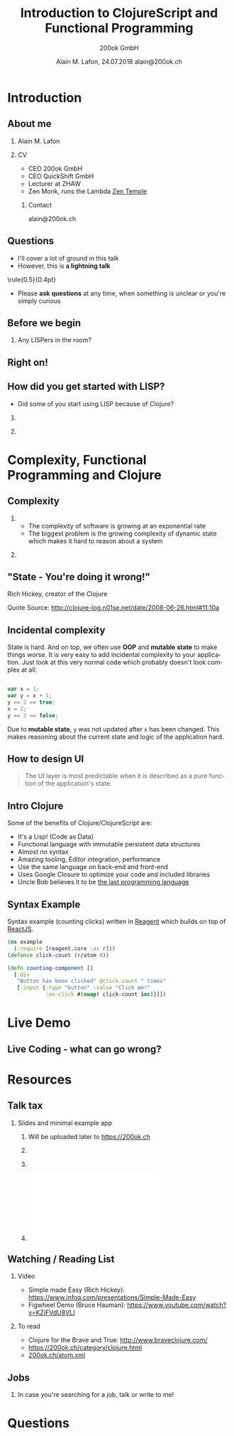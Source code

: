 #+TITLE:     Introduction to ClojureScript and Functional Programming
#+AUTHOR:    \includegraphics[height=0.8cm]{images/Logo_200ok.png} \newline 200ok GmbH
#+EMAIL:
#+DATE:      Alain M. Lafon, 24.07.2018 \newline alain@200ok.ch
#+KEYWORDS:  beamer org orgmode
#+LANGUAGE:  en

#+STARTUP: beamer showeverything

#+LaTeX_CLASS: beamer
#+LaTeX_CLASS_OPTIONS: [bigger]
#+BEAMER_THEME: metropolis
# Goettingen
# Boadilla

#+BEGIN_latex
\addtobeamertemplate{frametitle}{}{%
\begin{tikzpicture}[remember picture,overlay]
\node[anchor=north east,yshift=2pt] at (current page.north east) {\includegraphics[height=0.8cm]{images/Logo_200ok_white.png}};
\end{tikzpicture}}

% Call \framedgraphic with either {filename.jpg} or [size]{filename.jpg}
\newcommand{\framedgraphic}[2][0.7] {
  \center\includegraphics[width=\textwidth,height=#1\textheight,keepaspectratio]{#2}
}
#+END_LaTeX

# First level headlines for sections and the second (hence H:2) for frames
#+OPTIONS:   H:2 toc:t ^:{}

# selectively choose headlines to export or not
#+SELECT_TAGS: export
#+EXCLUDE_TAGS: noexport

* Introduction

** About me

*** Alain M. Lafon
    :PROPERTIES:
    :BEAMER_col: 0.45
    :BEAMER_env: block
    :END:
    [[file:images/alain.jpg]]

*** CV
    :PROPERTIES:
    :BEAMER_col: 0.45
    :BEAMER_env: block
    :END:
    - CEO 200ok GmbH
    - CEO QuickShift GmbH
    - Lecturer at ZHAW 
    - Zen Monk, runs the Lambda [[http://zen-temple.net/zen-temples/lambda-zen-temple/introduction/][Zen Temple]]

**** Contact

alain@200ok.ch
** Questions

- I'll cover a lot of ground in this talk
- However, this is *a lightning talk*
    
\center\rule{0.5\paperwidth}{0.4pt}

- Please *ask questions* at any time, when something is unclear or
  you're simply curious

** Before we begin

*** Any LISPers in the room?
** Right on!

\framedgraphic{images/gnu_wallpaper.png}

** How did you get started with LISP?
   

- Did some of you start using LISP because of Clojure?
  
*** 
   :PROPERTIES:
   :BEAMER_col: 0.45
   :BEAMER_env: block
   :END:
   \center\includegraphics[height=0.25\textheight]{images/clojure_logo.png}

*** 
   :PROPERTIES:
   :BEAMER_col: 0.45
   :BEAMER_env: block
   :END:
   \center\includegraphics[height=0.25\textheight]{images/clojurescript_logo.png}


* Complexity, Functional Programming and Clojure

** Complexity
   

*** 
     :PROPERTIES:
     :BEAMER_col: 0.45
     :BEAMER_env: block
     :END:

- The complexity of software is growing at an exponential rate
- The biggest problem is the growing complexity of dynamic state which
  makes it hard to reason about a system
  

*** 
     :PROPERTIES:
     :BEAMER_col: 0.45
     :BEAMER_env: block
     :END:
     
[[file:images/frp_complexity.png]]
  

** "State - You're doing it wrong!"
   
#+BEGIN_CENTER

\includegraphics[height=0.6\textheight]{images/rich-hickey.jpg}

#+END_CENTER

Rich Hickey, creator of the Clojure 

Quote Source: http://clojure-log.n01se.net/date/2008-06-26.html#11:10a

** Incidental complexity
   
State is hard. And on top, we often use *OOP* and *mutable state* to
make things worse. It is very easy to add incidental complexity to
your application. Just look at this very normal code which probably
doesn't look complex at all:

#+BEGIN_SRC javascript

var x = 1;
var y = x + 1;
y == 2 == true;
x = 2;
y == 3 == false;

#+END_SRC

Due to *mutable state*, =y= was not updated after =x= has been changed.
This makes reasoning about the current state and logic of the
application hard.

** How to design UI
   
#+BEGIN_QUOTE

The UI layer is most predictable when it is described as a pure
function of the application's state.

#+END_QUOTE

** Intro Clojure

Some of the benefits of Clojure/ClojureScript are:

 - It's a Lisp! (Code as Data)
 - Functional language with immutable persistent data structures
 - Almost no syntax
 - Amazing tooling, Editor integration, performance
 - Use the same language on back-end and front-end
 - Uses Google Closure to optimize your code and included libraries
 - Uncle Bob believes it to be [[https://skillsmatter.com/skillscasts/2323-bobs-last-language][the last programming language]]

** Syntax Example
   
Syntax example (counting clicks) written in [[http://reagent-project.github.io/][Reagent]] which builds on
top of [[https://facebook.github.io/react/][ReactJS]].

#+BEGIN_SRC clojure
(ns example
  (:require [reagent.core :as r]))
(defonce click-count (r/atom 0))

(defn counting-component []
  [:div
   "Button has been clicked" @click-count " times"
   [:input {:type "button" :value "Click me!"
            :on-click #(swap! click-count inc)}]])
#+END_SRC


* Live Demo

** Live Coding - what can go wrong?

\framedgraphic{images/lambda_workplace.jpg}

*** Speaker Notes                                                  :noexport:

**** TODO Start a new project
- =lein new reagent webzueri_demo +test +sass=
- =lein figwheel=
- =lein sass4clj auto=

**** TODO Show current app (empty home/about page)

**** TODO Add some text to about-page
     
- Isn't that already great?
- But that is available on React and other frameworks (copied)

**** TODO Of course this also works for CSS/LESS/SASS

**** TODO Make a syntax error

- Missing bracket
- Undefined var

**** TODO Say: We're building the dumbest calculator in the world

#+BEGIN_SRC clojure
[:div "Sum "
    [:span (:sum @appstate)]]
#+END_SRC

**** TODO Create =appstate=o
     
#+BEGIN_SRC clojure
(defonce appstate (atom {:sum 0}))
#+END_SRC

**** TODO Voilà, the sum is =0=

**** TODO Add =inc-button=
     
#+BEGIN_SRC clojure
(defn inc-button []
  [:button 
   {:on-click #(swap! appstate assoc :sum (+ (:sum @appstate) 1))}
   "Inc"])
#+END_SRC

**** TODO Change some text on the about page, again

**** TODO Go back to home: The state is still there!

**** TODO Add =dec-button=

Woow.

**** TODO Clojure IDE features

- Clojure
  - Look up symbol
  - Evaluate buffer
  - evaluate function
  - extract function
  - =C-d C-d a=
    
- [ ] Start =cider-scratch= and inject cider

#+BEGIN_SRC 
(defn fib [n]
  (if (< n 2)
    n
    (+ (fib (- n 1))
       (fib (- n 2))))) 

(fib 7)  
#+END_SRC


* Resources
  
** Talk tax

*** Slides and minimal example app
    
**** 
    
Will be uploaded later to https://200ok.ch

**** 
     :PROPERTIES:
     :BEAMER_col: 0.30
     :BEAMER_env: block
     :END:
     \includegraphics[height=0.25\textheight]{images/Logo_200ok.png}
     
     
**** 
     :PROPERTIES:
     :BEAMER_col: 0.15
     :BEAMER_env: block
     :END:
     \includegraphics[height=0.25\textheight]{images/heart.png}

     
**** 
     :PROPERTIES:
     :BEAMER_col: 0.15
     :BEAMER_env: block
     :END:
     \includegraphics[height=0.25\textheight]{images/clojure_sun.pdf}
  
** Watching / Reading List
   
*** Video

- Simple made Easy (Rich Hickey): https://www.infoq.com/presentations/Simple-Made-Easy
- Figwheel Demo (Bruce Hauman): https://www.youtube.com/watch?v=KZjFVdU8VLI
  
*** To read

- Clojure for the Brave and True: http://www.braveclojure.com/
- https://200ok.ch/category/clojure.html
- [[https://200ok.ch/atom.xml][200ok.ch/atom.xml]]

** Jobs

*** In case you're searching for a job, talk or write to me!


* Questions
